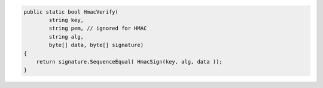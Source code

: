 .. code-block:: csharp

        public static bool HmacVerify(
                string key, 
                string pem, // ignored for HMAC
                string alg, 
                byte[] data, byte[] signature)
        {
            return signature.SequenceEqual( HmacSign(key, alg, data )); 
        }
